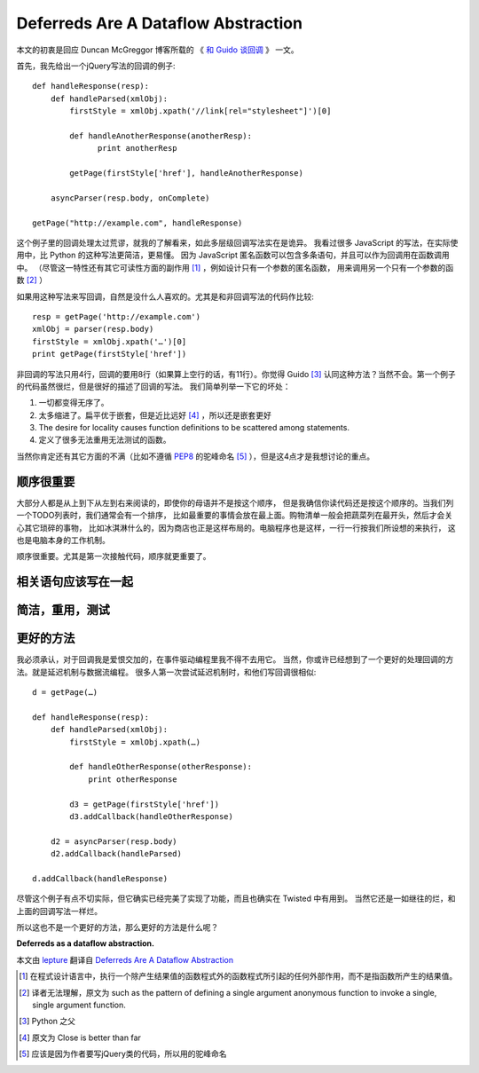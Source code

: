 Deferreds Are A Dataflow Abstraction
====================================

本文的初衷是回应 Duncan McGreggor 博客所载的 《 `和 Guido 谈回调 <http://oubiwann.blogspot.com/2012/03/conversation-with-guido-about-callbacks.html>`_ 》 一文。

首先，我先给出一个jQuery写法的回调的例子::

    def handleResponse(resp):
        def handleParsed(xmlObj):
            firstStyle = xmlObj.xpath('//link[rel="stylesheet"]')[0]

            def handleAnotherResponse(anotherResp):
                  print anotherResp

            getPage(firstStyle['href'], handleAnotherResponse)

        asyncParser(resp.body, onComplete)

    getPage("http://example.com", handleResponse)


这个例子里的回调处理太过荒谬，就我的了解看来，如此多层级回调写法实在是诡异。
我看过很多 JavaScript 的写法，在实际使用中，比 Python 的这种写法更简洁，更易懂。
因为 JavaScript 匿名函数可以包含多条语句，并且可以作为回调用在函数调用中。
（尽管这一特性还有其它可读性方面的副作用 [1]_ ，例如设计只有一个参数的匿名函数，
用来调用另一个只有一个参数的函数 [2]_ ）

如果用这种写法来写回调，自然是没什么人喜欢的。尤其是和非回调写法的代码作比较::

    resp = getPage('http://example.com')
    xmlObj = parser(resp.body)
    firstStyle = xmlObj.xpath('…')[0]
    print getPage(firstStyle['href'])


非回调的写法只用4行，回调的要用8行（如果算上空行的话，有11行）。你觉得 Guido [3]_
认同这种方法？当然不会。第一个例子的代码虽然很烂，但是很好的描述了回调的写法。
我们简单列举一下它的坏处：

1. 一切都变得无序了。
2. 太多缩进了。扁平优于嵌套，但是近比远好 [4]_ ，所以还是嵌套更好
3. The desire for locality causes function definitions to be scattered among statements.
4. 定义了很多无法重用无法测试的函数。

当然你肯定还有其它方面的不满（比如不遵循 PEP8_ 的驼峰命名 [5]_ ），但是这4点才是我想讨论的重点。

顺序很重要
-------------

大部分人都是从上到下从左到右来阅读的，即使你的母语并不是按这个顺序，
但是我确信你读代码还是按这个顺序的。当我们列一个TODO列表时，我们通常会有一个排序，
比如最重要的事情会放在最上面。购物清单一般会把蔬菜列在最开头，然后才会关心其它琐碎的事物，
比如冰淇淋什么的，因为商店也正是这样布局的。电脑程序也是这样，一行一行按我们所设想的来执行，
这也是电脑本身的工作机制。

顺序很重要。尤其是第一次接触代码，顺序就更重要了。

相关语句应该写在一起
--------------------

简洁，重用，测试
----------------

更好的方法
----------

我必须承认，对于回调我是爱恨交加的，在事件驱动编程里我不得不去用它。
当然，你或许已经想到了一个更好的处理回调的方法。就是延迟机制与数据流编程。
很多人第一次尝试延迟机制时，和他们写回调很相似::

    d = getPage(…)

    def handleResponse(resp):
        def handleParsed(xmlObj):
            firstStyle = xmlObj.xpath(…)

            def handleOtherResponse(otherResponse):
                print otherResponse

            d3 = getPage(firstStyle['href'])
            d3.addCallback(handleOtherResponse)

        d2 = asyncParser(resp.body)
        d2.addCallback(handleParsed)

    d.addCallback(handleResponse)


尽管这个例子有点不切实际，但它确实已经完美了实现了功能，而且也确实在 Twisted 中有用到。
当然它还是一如继往的烂，和上面的回调写法一样烂。

所以这也不是一个更好的方法，那么更好的方法是什么呢？

**Deferreds as a dataflow abstraction.**

本文由 lepture_ 翻译自 `Deferreds Are A Dataflow Abstraction <http://dreid.org/2012/03/30/deferreds-are-a-dataflow-abstraction/>`_

.. _lepture: http://lepture.com

.. _PEP8: http://

.. [1] 在程式设计语言中，执行一个除产生结果值的函数程式外的函数程式所引起的任何外部作用，而不是指函数所产生的结果值。

.. [2] 译者无法理解，原文为 such as the pattern of defining a single argument anonymous function to invoke a single, single argument function.

.. [3] Python 之父

.. [4] 原文为 Close is better than far

.. [5] 应该是因为作者要写jQuery类的代码，所以用的驼峰命名
